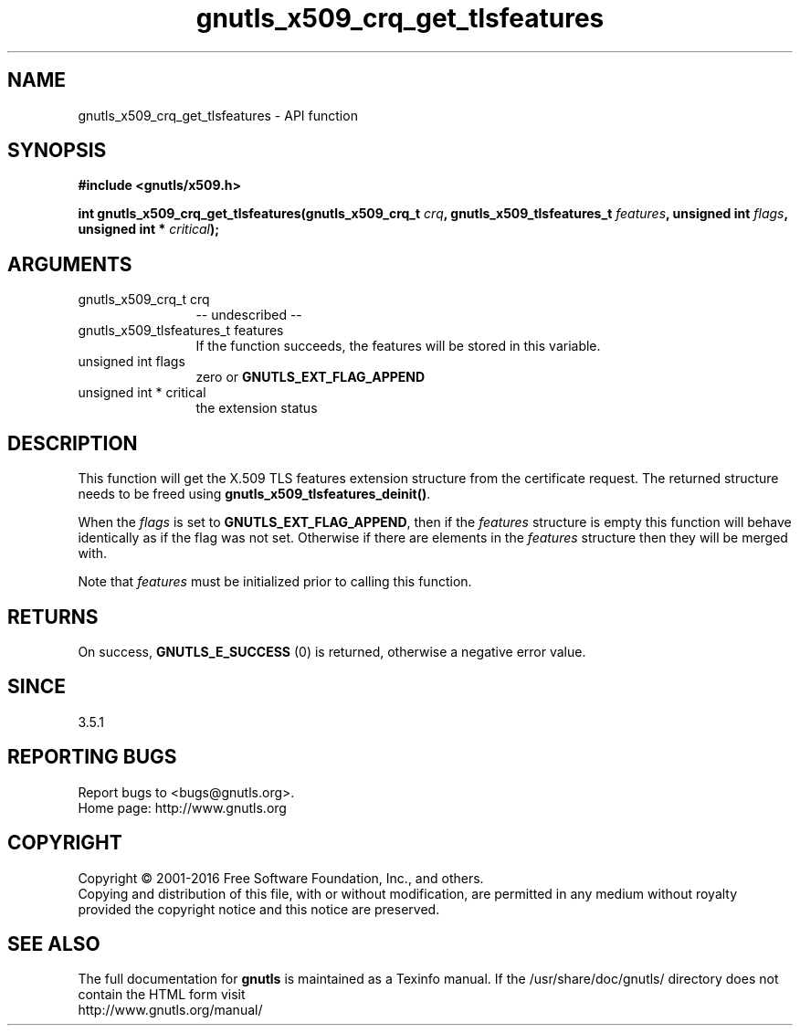 .\" DO NOT MODIFY THIS FILE!  It was generated by gdoc.
.TH "gnutls_x509_crq_get_tlsfeatures" 3 "3.5.2" "gnutls" "gnutls"
.SH NAME
gnutls_x509_crq_get_tlsfeatures \- API function
.SH SYNOPSIS
.B #include <gnutls/x509.h>
.sp
.BI "int gnutls_x509_crq_get_tlsfeatures(gnutls_x509_crq_t " crq ", gnutls_x509_tlsfeatures_t " features ", unsigned int " flags ", unsigned int * " critical ");"
.SH ARGUMENTS
.IP "gnutls_x509_crq_t crq" 12
\-\- undescribed \-\-
.IP "gnutls_x509_tlsfeatures_t features" 12
If the function succeeds, the
features will be stored in this variable.
.IP "unsigned int flags" 12
zero or \fBGNUTLS_EXT_FLAG_APPEND\fP
.IP "unsigned int * critical" 12
the extension status
.SH "DESCRIPTION"
This function will get the X.509 TLS features
extension structure from the certificate request.
The returned structure needs to be freed using
\fBgnutls_x509_tlsfeatures_deinit()\fP.

When the  \fIflags\fP is set to \fBGNUTLS_EXT_FLAG_APPEND\fP,
then if the  \fIfeatures\fP structure is empty this function will behave
identically as if the flag was not set. Otherwise if there are elements 
in the  \fIfeatures\fP structure then they will be merged with.

Note that  \fIfeatures\fP must be initialized prior to calling this function.
.SH "RETURNS"
On success, \fBGNUTLS_E_SUCCESS\fP (0) is returned,
otherwise a negative error value.
.SH "SINCE"
3.5.1
.SH "REPORTING BUGS"
Report bugs to <bugs@gnutls.org>.
.br
Home page: http://www.gnutls.org

.SH COPYRIGHT
Copyright \(co 2001-2016 Free Software Foundation, Inc., and others.
.br
Copying and distribution of this file, with or without modification,
are permitted in any medium without royalty provided the copyright
notice and this notice are preserved.
.SH "SEE ALSO"
The full documentation for
.B gnutls
is maintained as a Texinfo manual.
If the /usr/share/doc/gnutls/
directory does not contain the HTML form visit
.B
.IP http://www.gnutls.org/manual/
.PP

